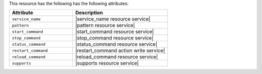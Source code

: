 .. The contents of this file are included in multiple topics.
.. This file should not be changed in a way that hinders its ability to appear in multiple documentation sets.

This resource has the following has the following attributes:

.. list-table::
   :widths: 200 300
   :header-rows: 1

   * - Attribute
     - Description
   * - ``service_name``
     - |service_name resource service|
   * - ``pattern``
     - |pattern resource service|
   * - ``start_command``
     - |start_command resource service|
   * - ``stop_command``
     - |stop_command resource service|
   * - ``status_command``
     - |status_command resource service|
   * - ``restart_command``
     - |restart_command action write service|
   * - ``reload_command``
     - |reload_command resource service|
   * - ``supports``
     - |supports resource service|

